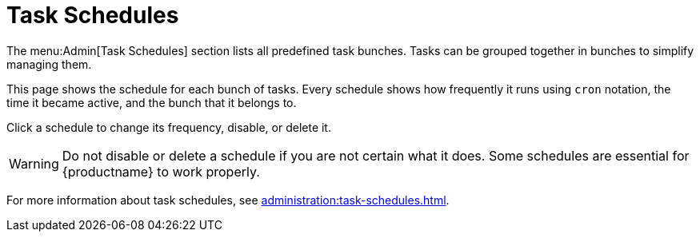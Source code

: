 [[ref-admin-schedules]]
= Task Schedules

The menu:Admin[Task Schedules] section lists all predefined task bunches.
Tasks can be grouped together in bunches to simplify managing them.

This page shows the schedule for each bunch of tasks.
Every schedule shows how frequently it runs using ``cron`` notation, the time it became active, and the bunch that it belongs to.

Click a schedule to change its frequency, disable, or delete it.

[WARNING]
====
Do not disable or delete a schedule if you are not certain what it does.
Some schedules are essential for {productname} to work properly.
====

For more information about task schedules, see xref:administration:task-schedules.adoc[].
